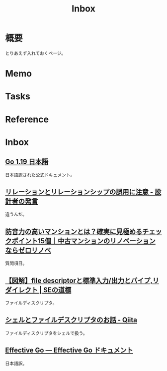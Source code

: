 :PROPERTIES:
:ID:       007116d4-5023-4070-95ee-0a463b4bd983
:END:
#+title: Inbox
* 概要
とりあえず入れておくページ。
* Memo
* Tasks
* Reference
* Inbox
** [[https://runebook.dev/ja/docs/go/-index-][Go 1.19 日本語]]
日本語訳された公式ドキュメント。
** [[https://dbconcept.hatenablog.com/entry/2021/07/05/162437][リレーションとリレーションシップの誤用に注意 - 設計者の発言]]
違うんだ。
** [[https://www.zerorenovation.com/blog/highly-soundproof-apartment/][防音力の高いマンションとは？確実に見極めるチェックポイント15個｜中古マンションのリノベーションならゼロリノべ]]
質問項目。
** [[https://milestone-of-se.nesuke.com/sv-basic/linux-basic/fd-stdinout-pipe-redirect/][【図解】file descriptorと標準入力/出力とパイプ,リダイレクト | SEの道標]]
ファイルディスクリプタ。
** [[https://qiita.com/ueokande/items/c75de7c9df2bcceda7a9][シェルとファイルデスクリプタのお話 - Qiita]]
ファイルディスクリプタをシェルで扱う。
** [[https://d-tsuji.github.io/effective_go/documents/effective_go_ja.html][Effective Go — Effective Go ドキュメント]]
日本語訳。
